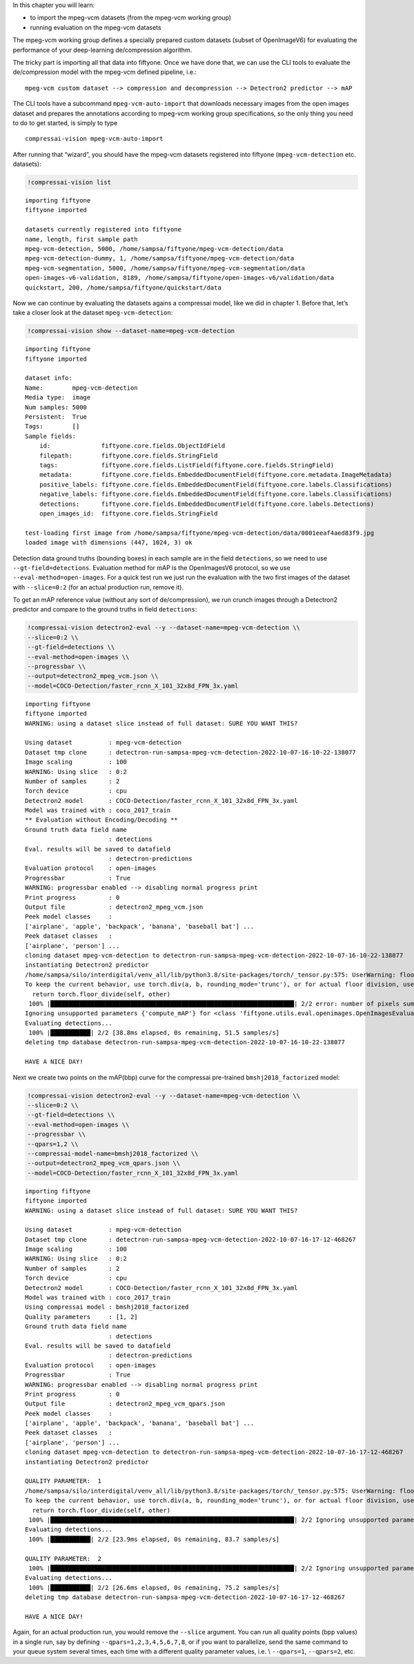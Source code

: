 In this chapter you will learn:

-  to import the mpeg-vcm datasets (from the mpeg-vcm working group)
-  running evaluation on the mpeg-vcm datasets

The mpeg-vcm working group defines a specially prepared custom datasets
(subset of OpenImageV6) for evaluating the performance of your
deep-learning de/compression algorithm.

The tricky part is importing all that data into fiftyone. Once we have
done that, we can use the CLI tools to evaluate the de/compression model
with the mpeg-vcm defined pipeline, i.e.:

::

   mpeg-vcm custom dataset --> compression and decompression --> Detectron2 predictor --> mAP

The CLI tools have a subcommand ``mpeg-vcm-auto-import`` that downloads
necessary images from the open images dataset and prepares the
annotations according to mpeg-vcm working group specifications, so the
only thing you need to do to get started, is simply to type

::

   compressai-vision mpeg-vcm-auto-import

After running that “wizard”, you should have the mpeg-vcm datasets
registered into fiftyone (``mpeg-vcm-detection`` etc. datasets):

.. code:: ipython3

    !compressai-vision list


.. parsed-literal::

    importing fiftyone
    fiftyone imported
    
    datasets currently registered into fiftyone
    name, length, first sample path
    mpeg-vcm-detection, 5000, /home/sampsa/fiftyone/mpeg-vcm-detection/data
    mpeg-vcm-detection-dummy, 1, /home/sampsa/fiftyone/mpeg-vcm-detection/data
    mpeg-vcm-segmentation, 5000, /home/sampsa/fiftyone/mpeg-vcm-segmentation/data
    open-images-v6-validation, 8189, /home/sampsa/fiftyone/open-images-v6/validation/data
    quickstart, 200, /home/sampsa/fiftyone/quickstart/data


Now we can continue by evaluating the datasets agains a compressai
model, like we did in chapter 1. Before that, let’s take a closer look
at the dataset ``mpeg-vcm-detection``:

.. code:: ipython3

    !compressai-vision show --dataset-name=mpeg-vcm-detection


.. parsed-literal::

    importing fiftyone
    fiftyone imported
    
    dataset info:
    Name:        mpeg-vcm-detection
    Media type:  image
    Num samples: 5000
    Persistent:  True
    Tags:        []
    Sample fields:
        id:              fiftyone.core.fields.ObjectIdField
        filepath:        fiftyone.core.fields.StringField
        tags:            fiftyone.core.fields.ListField(fiftyone.core.fields.StringField)
        metadata:        fiftyone.core.fields.EmbeddedDocumentField(fiftyone.core.metadata.ImageMetadata)
        positive_labels: fiftyone.core.fields.EmbeddedDocumentField(fiftyone.core.labels.Classifications)
        negative_labels: fiftyone.core.fields.EmbeddedDocumentField(fiftyone.core.labels.Classifications)
        detections:      fiftyone.core.fields.EmbeddedDocumentField(fiftyone.core.labels.Detections)
        open_images_id:  fiftyone.core.fields.StringField
    
    test-loading first image from /home/sampsa/fiftyone/mpeg-vcm-detection/data/0001eeaf4aed83f9.jpg
    loaded image with dimensions (447, 1024, 3) ok


Detection data ground truths (bounding boxes) in each sample are in the
field ``detections``, so we need to use ``--gt-field=detections``.
Evaluation method for mAP is the OpenImagesV6 protocol, so we use
``--eval-method=open-images``. For a quick test run we just run the
evaluation with the two first images of the dataset with ``--slice=0:2``
(for an actual production run, remove it).

To get an mAP reference value (without any sort of de/compression), we
run crunch images through a Detectron2 predictor and compare to the
ground truths in field ``detections``:

.. code:: ipython3

    !compressai-vision detectron2-eval --y --dataset-name=mpeg-vcm-detection \\
    --slice=0:2 \\
    --gt-field=detections \\
    --eval-method=open-images \\
    --progressbar \\
    --output=detectron2_mpeg_vcm.json \\
    --model=COCO-Detection/faster_rcnn_X_101_32x8d_FPN_3x.yaml


.. parsed-literal::

    importing fiftyone
    fiftyone imported
    WARNING: using a dataset slice instead of full dataset: SURE YOU WANT THIS?
    
    Using dataset          : mpeg-vcm-detection
    Dataset tmp clone      : detectron-run-sampsa-mpeg-vcm-detection-2022-10-07-16-10-22-138077
    Image scaling          : 100
    WARNING: Using slice   : 0:2
    Number of samples      : 2
    Torch device           : cpu
    Detectron2 model       : COCO-Detection/faster_rcnn_X_101_32x8d_FPN_3x.yaml
    Model was trained with : coco_2017_train
    ** Evaluation without Encoding/Decoding **
    Ground truth data field name
                           : detections
    Eval. results will be saved to datafield
                           : detectron-predictions
    Evaluation protocol    : open-images
    Progressbar            : True
    WARNING: progressbar enabled --> disabling normal progress print
    Print progress         : 0
    Output file            : detectron2_mpeg_vcm.json
    Peek model classes     :
    ['airplane', 'apple', 'backpack', 'banana', 'baseball bat'] ...
    Peek dataset classes   :
    ['airplane', 'person'] ...
    cloning dataset mpeg-vcm-detection to detectron-run-sampsa-mpeg-vcm-detection-2022-10-07-16-10-22-138077
    instantiating Detectron2 predictor
    /home/sampsa/silo/interdigital/venv_all/lib/python3.8/site-packages/torch/_tensor.py:575: UserWarning: floor_divide is deprecated, and will be removed in a future version of pytorch. It currently rounds toward 0 (like the 'trunc' function NOT 'floor'). This results in incorrect rounding for negative values.
    To keep the current behavior, use torch.div(a, b, rounding_mode='trunc'), or for actual floor division, use torch.div(a, b, rounding_mode='floor'). (Triggered internally at  ../aten/src/ATen/native/BinaryOps.cpp:467.)
      return torch.floor_divide(self, other)
     100% |███████████████████████████████████████████████████████████████████| 2/2 error: number of pixels sum < 1
    Ignoring unsupported parameters {'compute_mAP'\} for <class 'fiftyone.utils.eval.openimages.OpenImagesEvaluationConfig'>
    Evaluating detections...
     100% |███████████| 2/2 [38.8ms elapsed, 0s remaining, 51.5 samples/s] 
    deleting tmp database detectron-run-sampsa-mpeg-vcm-detection-2022-10-07-16-10-22-138077
    
    HAVE A NICE DAY!
    


Next we create two points on the mAP(bbp) curve for the compressai
pre-trained ``bmshj2018_factorized`` model:

.. code:: ipython3

    !compressai-vision detectron2-eval --y --dataset-name=mpeg-vcm-detection \\
    --slice=0:2 \\
    --gt-field=detections \\
    --eval-method=open-images \\
    --progressbar \\
    --qpars=1,2 \\
    --compressai-model-name=bmshj2018_factorized \\
    --output=detectron2_mpeg_vcm_qpars.json \\
    --model=COCO-Detection/faster_rcnn_X_101_32x8d_FPN_3x.yaml


.. parsed-literal::

    importing fiftyone
    fiftyone imported
    WARNING: using a dataset slice instead of full dataset: SURE YOU WANT THIS?
    
    Using dataset          : mpeg-vcm-detection
    Dataset tmp clone      : detectron-run-sampsa-mpeg-vcm-detection-2022-10-07-16-17-12-468267
    Image scaling          : 100
    WARNING: Using slice   : 0:2
    Number of samples      : 2
    Torch device           : cpu
    Detectron2 model       : COCO-Detection/faster_rcnn_X_101_32x8d_FPN_3x.yaml
    Model was trained with : coco_2017_train
    Using compressai model : bmshj2018_factorized
    Quality parameters     : [1, 2]
    Ground truth data field name
                           : detections
    Eval. results will be saved to datafield
                           : detectron-predictions
    Evaluation protocol    : open-images
    Progressbar            : True
    WARNING: progressbar enabled --> disabling normal progress print
    Print progress         : 0
    Output file            : detectron2_mpeg_vcm_qpars.json
    Peek model classes     :
    ['airplane', 'apple', 'backpack', 'banana', 'baseball bat'] ...
    Peek dataset classes   :
    ['airplane', 'person'] ...
    cloning dataset mpeg-vcm-detection to detectron-run-sampsa-mpeg-vcm-detection-2022-10-07-16-17-12-468267
    instantiating Detectron2 predictor
    
    QUALITY PARAMETER:  1
    /home/sampsa/silo/interdigital/venv_all/lib/python3.8/site-packages/torch/_tensor.py:575: UserWarning: floor_divide is deprecated, and will be removed in a future version of pytorch. It currently rounds toward 0 (like the 'trunc' function NOT 'floor'). This results in incorrect rounding for negative values.
    To keep the current behavior, use torch.div(a, b, rounding_mode='trunc'), or for actual floor division, use torch.div(a, b, rounding_mode='floor'). (Triggered internally at  ../aten/src/ATen/native/BinaryOps.cpp:467.)
      return torch.floor_divide(self, other)
     100% |███████████████████████████████████████████████████████████████████| 2/2 Ignoring unsupported parameters {'compute_mAP'\} for <class 'fiftyone.utils.eval.openimages.OpenImagesEvaluationConfig'>
    Evaluating detections...
     100% |███████████| 2/2 [23.9ms elapsed, 0s remaining, 83.7 samples/s] 
    
    QUALITY PARAMETER:  2
     100% |███████████████████████████████████████████████████████████████████| 2/2 Ignoring unsupported parameters {'compute_mAP'\} for <class 'fiftyone.utils.eval.openimages.OpenImagesEvaluationConfig'>
    Evaluating detections...
     100% |███████████| 2/2 [26.6ms elapsed, 0s remaining, 75.2 samples/s] 
    deleting tmp database detectron-run-sampsa-mpeg-vcm-detection-2022-10-07-16-17-12-468267
    
    HAVE A NICE DAY!
    


Again, for an actual production run, you would remove the ``--slice``
argument. You can run all quality points (bpp values) in a single run,
say by defining ``--qpars=1,2,3,4,5,6,7,8``, or if you want to
parallelize, send the same command to your queue system several times,
each time with a different quality parameter values,
i.e. \\ ``--qpars=1``, ``--qpars=2``, etc.

